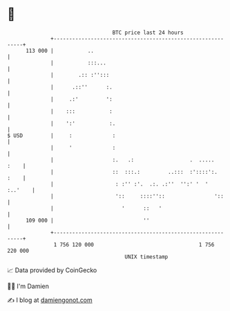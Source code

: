 * 👋

#+begin_example
                                     BTC price last 24 hours                    
                 +------------------------------------------------------------+ 
         113 000 |           ..                                               | 
                 |           :::...                                           | 
                 |        .:: :'':::                                          | 
                 |      .::''      :.                                         | 
                 |     .:'         ':                                         | 
                 |    :::           :                                         | 
                 |    ':'           :.                                        | 
   $ USD         |     :             :                                        | 
                 |     '             :                                        | 
                 |                   :.   .:                  .  .....   :    | 
                 |                   ::  :::.:         ..:::  :'::::':.  :    | 
                 |                    : :'' :'.  .:. .:''  '':' '  '  :..'    | 
                 |                    '::     ::::''::                '::     | 
                 |                      '      ::   '                         | 
         109 000 |                             ''                             | 
                 +------------------------------------------------------------+ 
                  1 756 120 000                                  1 756 220 000  
                                         UNIX timestamp                         
#+end_example
📈 Data provided by CoinGecko

🧑‍💻 I'm Damien

✍️ I blog at [[https://www.damiengonot.com][damiengonot.com]]
